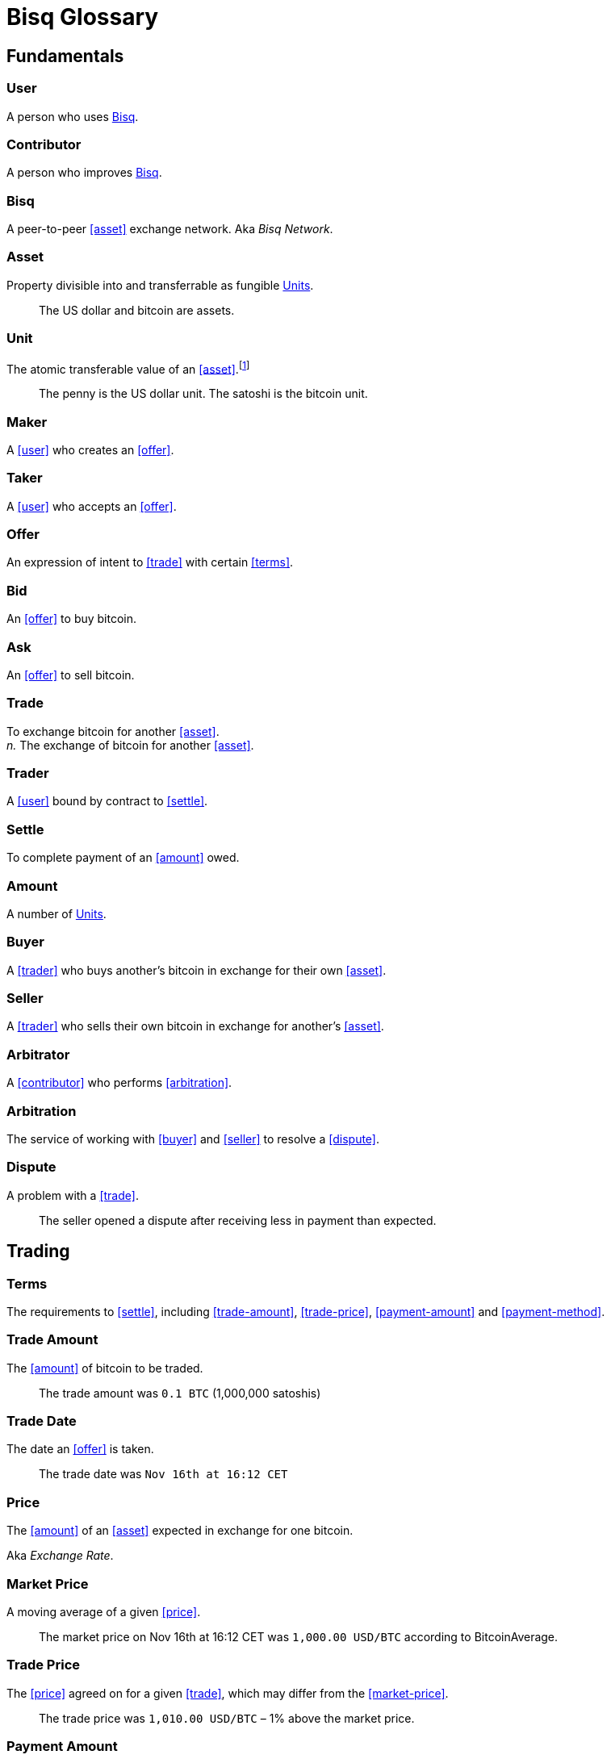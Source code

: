 = Bisq Glossary


== Fundamentals

=== User
A person who uses <<Bisq>>.

=== Contributor
A person who improves <<Bisq>>.

=== Bisq
////
A peer-to-peer Bitcoin foreign exchange network. Aka _Bisq Network_.

A peer-to-peer Bitcoin trading network. Aka _Bisq Network_.

A peer-to-peer Bitcoin exchange network. Aka _Bisq Network_.

A peer-to-peer bitcoin exchange network. Aka _Bisq Network_.

A peer-to-peer Bitcoin asset exchange network. Aka _Bisq Network_.

A peer-to-peer exchange network for Bitcoin. Aka _Bisq Network_.

A peer-to-peer Bitcoin <<asset>> exchange network. Aka _Bisq Network_.

A peer-to-peer <<asset>> exchange network for Bitcoin. Aka _Bisq Network_.
////
A peer-to-peer <<asset>> exchange network. Aka _Bisq Network_.

=== Asset
Property divisible into and transferrable as fungible <<units>>.

> The US dollar and bitcoin are assets.

[[units, Units]]
=== Unit
The atomic transferable value of an <<asset>>.footnote:[Adapted from https://github.com/libbitcoin/libbitcoin/wiki/Glossary#unit]

> The penny is the US dollar unit. The satoshi is the bitcoin unit.

=== Maker
A <<user>> who creates an <<offer>>.

=== Taker
A <<user>> who accepts an <<offer>>.

=== Offer
An expression of intent to <<trade>> with certain <<terms>>.

=== Bid
An <<offer>> to buy bitcoin.

=== Ask
An <<offer>> to sell bitcoin.

=== Trade
To exchange bitcoin for another <<asset>>. +
_n._ The exchange of bitcoin for another <<asset>>.

=== Trader
A <<user>> bound by contract to <<settle>>.

=== Settle
To complete payment of an <<amount>> owed.

=== Amount
A number of <<units>>.

=== Buyer
A <<trader>> who buys another's bitcoin in exchange for their own <<asset>>.

=== Seller
A <<trader>> who sells their own bitcoin in exchange for another's <<asset>>.

=== Arbitrator
A <<contributor>> who performs <<arbitration>>.

=== Arbitration
The service of working with <<buyer>> and <<seller>> to resolve a <<dispute>>.

=== Dispute
A problem with a <<trade>>.

> The seller opened a dispute after receiving less in payment than expected.


== Trading

=== Terms
The requirements to <<settle>>, including <<trade-amount>>, <<trade-price>>, <<payment-amount>> and <<payment-method>>.

// > The terms specified that the buyer would purchase 0.625 BTC from the seller at a price of 6425.89 USD via the Zelle payment network.

=== Trade Amount
The <<amount>> of bitcoin to be traded.

> The trade amount was `0.1 BTC` (1,000,000 satoshis)

=== Trade Date
The date an <<offer>> is taken.

> The trade date was `Nov 16th at 16:12 CET`

=== Price
The <<amount>> of an <<asset>> expected in exchange for one bitcoin.

Aka _Exchange Rate_.

=== Market Price
A moving average of a given <<price>>.
//Aka _Spot Price_.

> The market price on Nov 16th at 16:12 CET was `1,000.00 USD/BTC` according to BitcoinAverage.

=== Trade Price
The <<price>> agreed on for a given <<trade>>, which may differ from the <<market-price>>.

> The trade price was `1,010.00 USD/BTC` – 1% above the market price.

=== Payment Amount
The <<trade-amount>> multiplied by the <<trade-price>>.

> The payment amount was `101.00 USD` (0.1 BTC * 1,010.00 USD/BTC)

=== Payment Method
The means with which the <<buyer>> will <<settle>>.

> The payment method was `Cash Deposit`.

See <<payment-methods#, Payment Methods>>.


== Contributing

=== Stakeholder
A <<contributor>> who <<own, Owns>> <<BSQ>> and is eligible to <<vote>>.

=== Bonded Contributor
A <<contributor>> who TODO

=== Operator
A <<bonded-contributor>> who operates a <<trusted-component>>.

=== Maintainer
A <<bonded-contributor>> who maintains a <<repository>>.

=== Attacker
A person who attempts to damage <<Bisq>>.

=== Scammer
A dishonest <<trader>> who attempts to defraud others of their property.

Aka _Fraudster_.


=== BSQ
Bisq's Bitcoin-based utility token that owners can trade for bitcoin, spend on trading fees, vote, bond, and earn.
[NOTE]
.BSQ the token vs BSQ the system
====
TODO
====

=== Compensation

=== Voting

=== Own
A person controlling certain <<units>>.

=== Offer Book
A map of all open <<offer, Offers>>, keyed by <<market>>.


== System

=== Bisq
The system of <<components>> that work together to make . Also referred to as the _Bisq Network_.

=== Component
Software that performs a specific function. See <<Components>>.

=== Critical component

=== Ancillary component

=== Trusted component

=== Bisq Desktop

=== Bisq Core

=== Bisq P2P

=== Bisq Seednode

=== Bisq Pricenode

=== Bisq Bitcoin Node

=== Bisq Website

=== Bisq Markets Website

=== Bisq Markets API



=== Repository



=== Currency
def

=== Bitcoin
def

=== Fiat
A <<currency>> issued by a national authority.

Aka _Fiat Currency, National Currency_.

=== Crypto
A

=== Depth
The amount of bitcoin available for <<trade>> in a given <<market>>.

=== Spread
// tag::spread[]
The difference between the best (lowest-priced) <<./glossary#offer, offer>> to sell and the best (highest-priced) <<./glossary#offer, offer>> to buy, divided by the market price and expressed as a percentage.
// end::spread[]
[NOTE]
.Example
====
If the best <<glossary#offer, offer>> to sell BTC is **1,050 USD** and the best offer to buy BTC is for **950 USD** and the current market price is **1,000 USD**, then the BTC/USD market spread is `((1050-950)/1000)*100)` or **10%**.
====
[TIP]
.Putting spreads to use
====
Spreads indicate different kinds of opportunities in a market. A 0% spread indicates an opportunity to trade at the market price. A positive spread (as in the example above) indicates an opportunity to make a better offer and get it taken more quickly. A negative spread indicates an opportunity to take an underpriced offer and profit from it. See <<./glossary.adoc#arbitrage, arbitrage>>.
====

=== Market
The trade between a certain pair of assets. As in "the BTC/USD and BTC/XMR markets".

=== Volume
The amount of a given number of units traded in a given time period.

=== Account

=== Security Deposit
def

=== Multisig Escrow
def

=== Deposit Transaction
def

=== Mining Fee
def

=== Trading Fee
def
